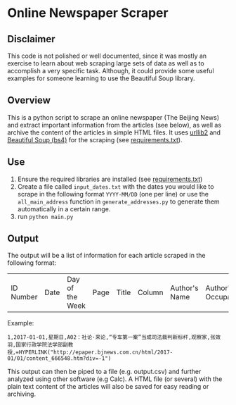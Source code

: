 * Online Newspaper Scraper
** Disclaimer
This code is not polished or well documented, since it was mostly an
exercise to learn about web scraping large sets of data as well as to
accomplish a very specific task. Although, it could provide some
useful examples for someone learning to use the Beautiful Soup
library.
** Overview
This is a python script to scrape an online newspaper (The Beijing
News) and extract important information from the articles (see below),
as well as archive the content of the articles in simple HTML
files. It uses [[https://docs.python.org/2/library/urllib2.html][urllib2]] and [[https://www.crummy.com/software/BeautifulSoup/bs4/doc/][Beautiful Soup (bs4)]] for the scraping (see [[file:requirements.txt][requirements.txt]]).
** Use
1. Ensure the required libraries are installed (see [[file:requirements.txt][requirements.txt]])
2. Create a file called =input_dates.txt= with the dates you would
   like to scrape in the following format =YYYY-MM/DD= (one per line)
   or use the =all_main_address= function in =generate_addresses.py=
   to generate them automatically in a certain range.
3. run =python main.py=
** Output
The output will be a list of information for each article scraped in
the following format:
| ID Number | Date | Day of the Week | Page | Title | Column | Author's Name | Author's Occupation | Hyperlink |
Example:
#+BEGIN_EXAMPLE
1,2017-01-01,星期日,A02：社论·来论,“专车第一案”当成司法裁判新标杆,观察家,张效羽,国家行政学院法学部副教授,=HYPERLINK("http://epaper.bjnews.com.cn/html/2017-01/01/content_666548.htm?div=-1")
#+END_EXAMPLE
This output can then be piped to a file (e.g. output.csv) and further
analyzed using other software (e.g Calc). A HTML file (or several)
with the plain text content of the articles will also be saved for
easy reading or archiving.
